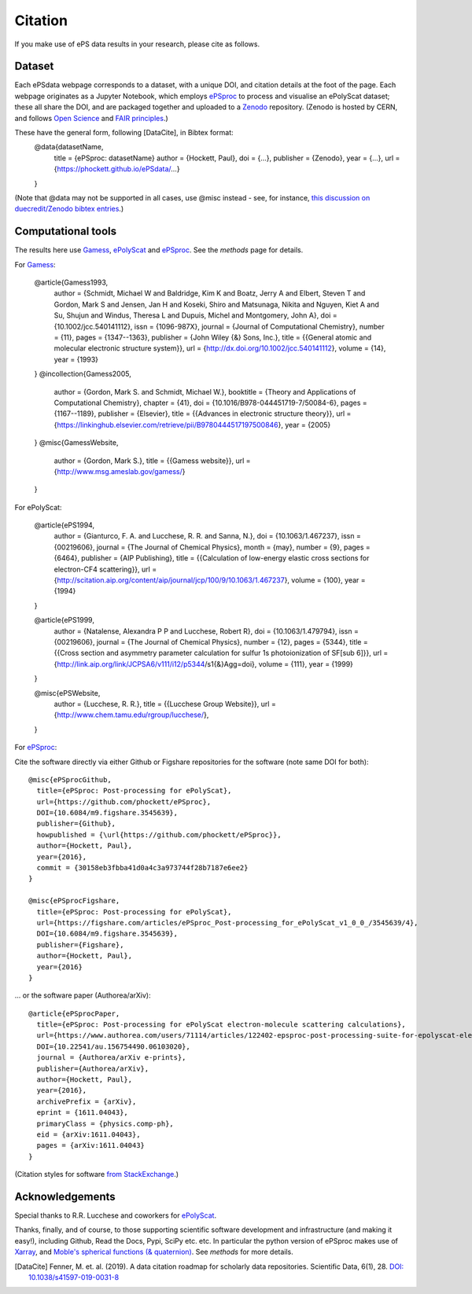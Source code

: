 Citation
========

If you make use of ePS data results in your research, please cite as follows.

Dataset
-------
Each ePSdata webpage corresponds to a dataset, with a unique DOI, and citation details at the foot of the page. Each webpage originates as a Jupyter Notebook, which employs `ePSproc <https://epsproc.readthedocs.io>`_ to process and visualise an ePolyScat dataset; these all share the DOI, and are packaged together and uploaded to a `Zenodo <https://zenodo.org>`_ repository. (Zenodo is hosted by CERN, and follows `Open Science <https://about.zenodo.org>`_ and `FAIR principles <https://about.zenodo.org/principles/>`_.)

These have the general form, following [DataCite], in Bibtex format:
  @data{datasetName,
    title = {ePSproc: datasetName}
    author = {Hockett, Paul},
    doi = {...},
    publisher = {Zenodo},
    year = {...},
    url = {https://phockett.github.io/ePSdata/...}
  }

(Note that @data may not be supported in all cases, use @misc instead - see, for instance, `this discussion on duecredit/Zenodo bibtex entries <https://github.com/duecredit/duecredit/issues/77>`_.)


Computational tools
-------------------

The results here use `Gamess <http://www.msg.ameslab.gov/gamess/>`_, `ePolyScat <http://www.chem.tamu.edu/rgroup/lucchese/>`_ and `ePSproc <https://epsproc.readthedocs.io>`_. See the `methods` page for details.

For `Gamess <http://www.msg.ameslab.gov/gamess/>`_:

  @article{Gamess1993,
    author = {Schmidt, Michael W and Baldridge, Kim K and Boatz, Jerry A and Elbert, Steven T and Gordon, Mark S and Jensen, Jan H and Koseki, Shiro and Matsunaga, Nikita and Nguyen, Kiet A and Su, Shujun and Windus, Theresa L and Dupuis, Michel and Montgomery, John A},
    doi = {10.1002/jcc.540141112},
    issn = {1096-987X},
    journal = {Journal of Computational Chemistry},
    number = {11},
    pages = {1347--1363},
    publisher = {John Wiley {\&} Sons, Inc.},
    title = {{General atomic and molecular electronic structure system}},
    url = {http://dx.doi.org/10.1002/jcc.540141112},
    volume = {14},
    year = {1993}
  }
  @incollection{Gamess2005,
    author = {Gordon, Mark S. and Schmidt, Michael W.},
    booktitle = {Theory and Applications of Computational Chemistry},
    chapter = {41},
    doi = {10.1016/B978-044451719-7/50084-6},
    pages = {1167--1189},
    publisher = {Elsevier},
    title = {{Advances in electronic structure theory}},
    url = {https://linkinghub.elsevier.com/retrieve/pii/B9780444517197500846},
    year = {2005}
  }
  @misc{GamessWebsite,
    author = {Gordon, Mark S.},
    title = {{Gamess website}},
    url = {http://www.msg.ameslab.gov/gamess/}
  }


For ePolyScat:

  @article{ePS1994,
    author = {Gianturco, F. A. and Lucchese, R. R. and Sanna, N.},
    doi = {10.1063/1.467237},
    issn = {00219606},
    journal = {The Journal of Chemical Physics},
    month = {may},
    number = {9},
    pages = {6464},
    publisher = {AIP Publishing},
    title = {{Calculation of low-energy elastic cross sections for electron-CF4 scattering}},
    url = {http://scitation.aip.org/content/aip/journal/jcp/100/9/10.1063/1.467237},
    volume = {100},
    year = {1994}
  }

  @article{ePS1999,
    author = {Natalense, Alexandra P P and Lucchese, Robert R},
    doi = {10.1063/1.479794},
    issn = {00219606},
    journal = {The Journal of Chemical Physics},
    number = {12},
    pages = {5344},
    title = {{Cross section and asymmetry parameter calculation for sulfur 1s photoionization of SF[sub 6]}},
    url = {http://link.aip.org/link/JCPSA6/v111/i12/p5344/s1{\&}Agg=doi},
    volume = {111},
    year = {1999}
  }

  @misc{ePSWebsite,
    author = {Lucchese, R. R.},
    title = {{Lucchese Group Website}},
    url = {http://www.chem.tamu.edu/rgroup/lucchese/},
  }


For `ePSproc <https://epsproc.readthedocs.io>`_:

Cite the software directly via either Github or Figshare repositories for the software (note same DOI for both)::

  @misc{ePSprocGithub,
    title={ePSproc: Post-processing for ePolyScat},
    url={https://github.com/phockett/ePSproc},
    DOI={10.6084/m9.figshare.3545639},
    publisher={Github},
    howpublished = {\url{https://github.com/phockett/ePSproc}},
    author={Hockett, Paul},
    year={2016},
    commit = {30158eb3fbba41d0a4c3a973744f28b7187e6ee2}
  }

  @misc{ePSprocFigshare,
    title={ePSproc: Post-processing for ePolyScat},
    url={https://figshare.com/articles/ePSproc_Post-processing_for_ePolyScat_v1_0_0_/3545639/4},
    DOI={10.6084/m9.figshare.3545639},
    publisher={Figshare},
    author={Hockett, Paul},
    year={2016}
  }

... or the software paper (Authorea/arXiv)::

  @article{ePSprocPaper,
    title={ePSproc: Post-processing for ePolyScat electron-molecule scattering calculations},
    url={https://www.authorea.com/users/71114/articles/122402-epsproc-post-processing-suite-for-epolyscat-electron-molecule-scattering-calculations},
    DOI={10.22541/au.156754490.06103020},
    journal = {Authorea/arXiv e-prints},
    publisher={Authorea/arXiv},
    author={Hockett, Paul},
    year={2016},
    archivePrefix = {arXiv},
    eprint = {1611.04043},
    primaryClass = {physics.comp-ph},
    eid = {arXiv:1611.04043},
    pages = {arXiv:1611.04043}
  }

(Citation styles for software `from StackExchange <https://academia.stackexchange.com/questions/14010/how-do-you-cite-a-github-repository>`_.)

.. .. include:: citation.txt (keep duplicate details here, since this doesn't work for basic Github readme!)

Acknowledgements
----------------

Special thanks to R.R. Lucchese and coworkers for `ePolyScat <http://www.chem.tamu.edu/rgroup/lucchese/ePolyScat.E3.manual/manual.html>`_.

Thanks, finally, and of course, to those supporting scientific software development and infrastructure (and making it easy!), including Github, Read the Docs, Pypi, SciPy etc. etc. In particular the python version of ePSproc makes use of `Xarray <http://xarray.pydata.org/en/stable/index.html>`_, and `Moble's spherical functions (& quaternion) <https://github.com/moble/spherical_functions>`_. See `methods` for more details.


.. [DataCite] Fenner, M. et. al. (2019). A data citation roadmap for scholarly data repositories. Scientific Data, 6(1), 28. `DOI: 10.1038/s41597-019-0031-8 <https://doi.org/10.1038/s41597-019-0031-8>`_
